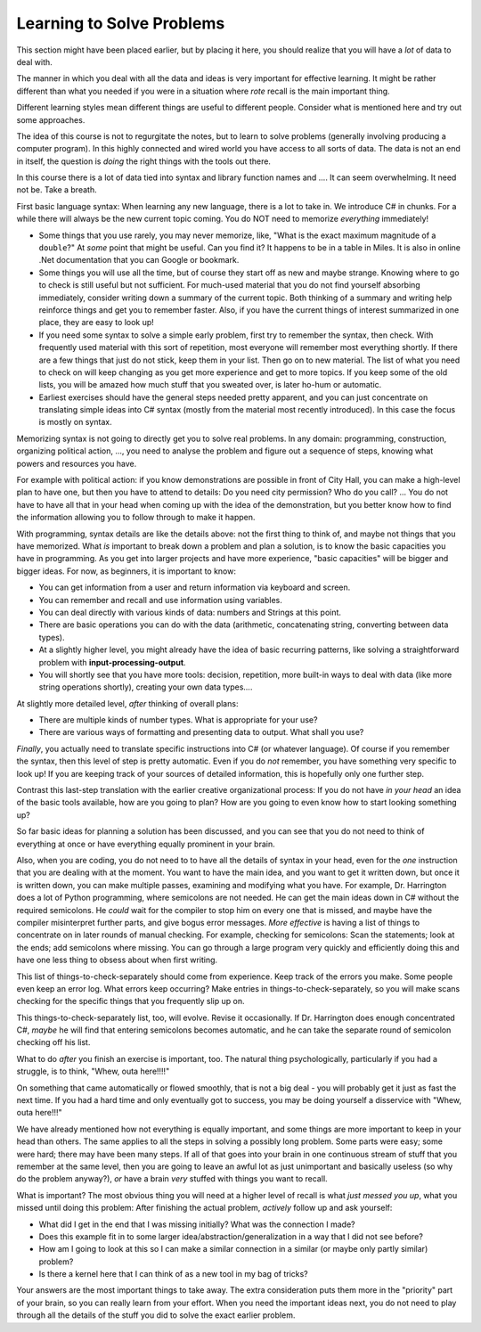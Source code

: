 .. _learn-solve:

.. index::
   single: problem solving; strategy

Learning to Solve Problems
==================================

This section might have been placed earlier, 
but by placing it here, 
you should realize that you will have a *lot* of data to deal with.

The manner in which you deal with all the data and ideas is very important for effective learning.
It might be rather different than what you needed if you were in a situation 
where *rote* recall is the main important thing.

Different learning styles mean different things are useful to different people.
Consider what is mentioned here and try out some approaches.

The idea of this course is not to regurgitate the notes, but to learn to solve problems
(generally involving producing a computer program).  
In this highly connected and wired world
you have access to all sorts of data.  The data is not an end in itself, the question is
*doing* the right things with the tools out there.

In this course there is a lot of data tied into syntax and library function names and ....  
It can seem overwhelming.  It need not be. Take a breath.  

First basic language syntax:  When learning any new language, there is a lot to take in.  
We introduce C# in chunks.  For a while there will always be the new current topic coming.  
You do NOT need to memorize *everything* immediately!  

- Some things that you use rarely, you may never memorize, like,
  "What is the exact maximum magnitude of a ``double``?"  At *some* point that might be useful.
  Can you find it?  It happens to be in a table in Miles.  It is also in online .Net documentation
  that you can Google or bookmark.
  
- Some things you will use all the time, but of course they start off as new and maybe strange.
  Knowing where to go to check is still useful but not sufficient. For much-used material
  that you do not find yourself absorbing immediately, 
  consider writing down a summary of the current topic.  
  Both thinking of a summary and writing help reinforce things and get you to remember faster.  
  Also, if you have the current things of interest summarized in one place, they are easy to look
  up!  
- If you need some syntax to solve a simple early problem, 
  first try to remember the syntax, then check.  With frequently
  used material with this sort of repetition, 
  most everyone will remember most everything shortly.  If there are a few things
  that just do not stick, keep them in your list.  Then go on to new material.  The list of
  what you need to check on will keep changing as you get more experience and get to more topics.
  If you keep some of the old lists, you will be amazed how much stuff that you sweated over,
  is later ho-hum or automatic.
  
- Earliest exercises
  should have the general steps needed pretty apparent, and you can just concentrate on
  translating simple ideas into C# syntax
  (mostly from the material most recently introduced).
  In this case the focus is mostly on syntax.

Memorizing syntax is not going to directly get you to solve real problems.  In any domain:
programming, construction, organizing political action, ..., you need to analyse the problem
and figure out a sequence of steps, knowing what powers and resources you have.  
  
For example with political action:
if you know demonstrations are possible in front of City Hall, you can make a high-level
plan to have one, but then you have to attend to details:  Do you need city permission?  
Who do you call? ... You do not have to have all that in your head when coming up with the
idea of the demonstration, but you better know how to find the information allowing you
to follow through to make it happen.

With programming, syntax details are like the details above: not the first thing to think of,
and maybe not things that you have memorized.  What *is* important to break down a problem
and plan a solution, is to know the basic capacities you have in programming.  As you get 
into larger projects and have more experience, "basic capacities" will be bigger and bigger ideas.  
For now, as beginners, it is important to know:

- You can get information from a user and return information via keyboard and screen.
- You can remember and recall and use information using variables.
- You can deal directly with various kinds of data: numbers and Strings at this point.
- There are basic operations you can do with the data (arithmetic, concatenating string,
  converting between data types).
- At a slightly higher level, you might already have the idea of basic recurring patterns,
  like solving a straightforward problem with **input-processing-output**.
- You will shortly see that you have more tools:  decision, repetition, more built-in
  ways to deal with data (like more string operations shortly), creating your own data types....

At slightly more detailed level, *after* thinking of overall plans:

- There are multiple kinds of number types.  What is appropriate for your use?
- There are various ways of formatting and presenting data to output. What shall you use?

*Finally*, you actually need to translate specific instructions into C# (or whatever language).  
Of course if you remember the syntax, then this level of step is pretty automatic.  
Even if you do *not* remember, you have something very specific to look up!  If you are 
keeping track of your sources of detailed information, this is hopefully only one further
step.

Contrast this last-step translation with the earlier creative organizational process:
If you do not have *in your head* an idea of the basic tools available, 
how are you going to plan?
How are you going to even know how to start looking something up?

So far basic ideas for planning a solution has been discussed, and you can see that you do not
need to think of everything at once or have everything equally prominent in your brain.

Also, when you are coding, you do not need to to have all the details of syntax in your head,
even for the *one* instruction that you are dealing with at the moment.  You want to have
the main idea, and you want to get it written down, but once it is written down, you can make
multiple passes, examining and modifying what you have.  For example, Dr. Harrington does a lot of
Python programming, where semicolons are not needed.  He can get the main ideas down 
in C# without the required
semicolons.  He *could* wait for the compiler to stop him on every one that is missed, 
and maybe have the compiler misinterpret further parts, and give bogus error messages.  
*More effective* is having
a list of things to concentrate on in later rounds of manual checking.  
For example, checking for semicolons: Scan the statements; 
look at the ends; add semicolons where missing.  You can go through a large program very 
quickly and efficiently doing this and have one less thing to obsess about when first writing.

This list of things-to-check-separately should come from experience.  
Keep track of the errors you make.  Some people even keep an error log.
What errors keep occurring?
Make entries in things-to-check-separately,
so you will make scans checking for the specific things that you frequently slip up on.

This things-to-check-separately list, too, will evolve.  Revise it occasionally.  
If Dr. Harrington does enough
concentrated C#, *maybe* he will find that entering semicolons becomes automatic, 
and he can take the separate round of semicolon checking off his list.

What to do *after* you finish an exercise is important, too.  The natural thing psychologically,
particularly if you had a struggle, is to think, "Whew, outa here!!!!"

On something that came automatically or flowed smoothly, that is not a big deal - 
you will probably get it just as fast the next time. If you had a hard time and only eventually
got to success, you may be doing yourself a disservice with "Whew, outa here!!!"

We have already mentioned how not everything is equally important, and some things are more
important to keep in your head than others.  The same applies to all the steps in solving
a possibly long problem.  Some parts were easy; some were hard; there may have been many steps.
If all of that goes into your brain in one continuous stream of stuff that you 
remember at the same level, then you are going to leave an awful lot as just unimportant 
and basically useless (so why do the problem anyway?), *or* have a
brain *very* stuffed with things you want to recall.

What is important?  The most obvious thing you will need at a higher level of recall is what
*just messed you up*, what you missed until doing this problem:  After finishing the
actual problem, *actively* follow up and ask yourself:

- What did I get in the end that I was missing initially? What was the connection I made?
- Does this example fit in to some larger idea/abstraction/generalization in a way that
  I did not see before?
- How am I going to look at this so I can make a similar connection
  in a similar (or maybe only partly similar) problem?
- Is there a kernel here that I can think of as a new tool in my bag of tricks?
  
Your answers are the most important things to take away.  
The extra consideration puts them more in
the "priority" part of your brain, so you can really learn from your effort.  When you need 
the important ideas 
next, you do not need to play through all the details of 
the stuff you did to solve the exact earlier problem.